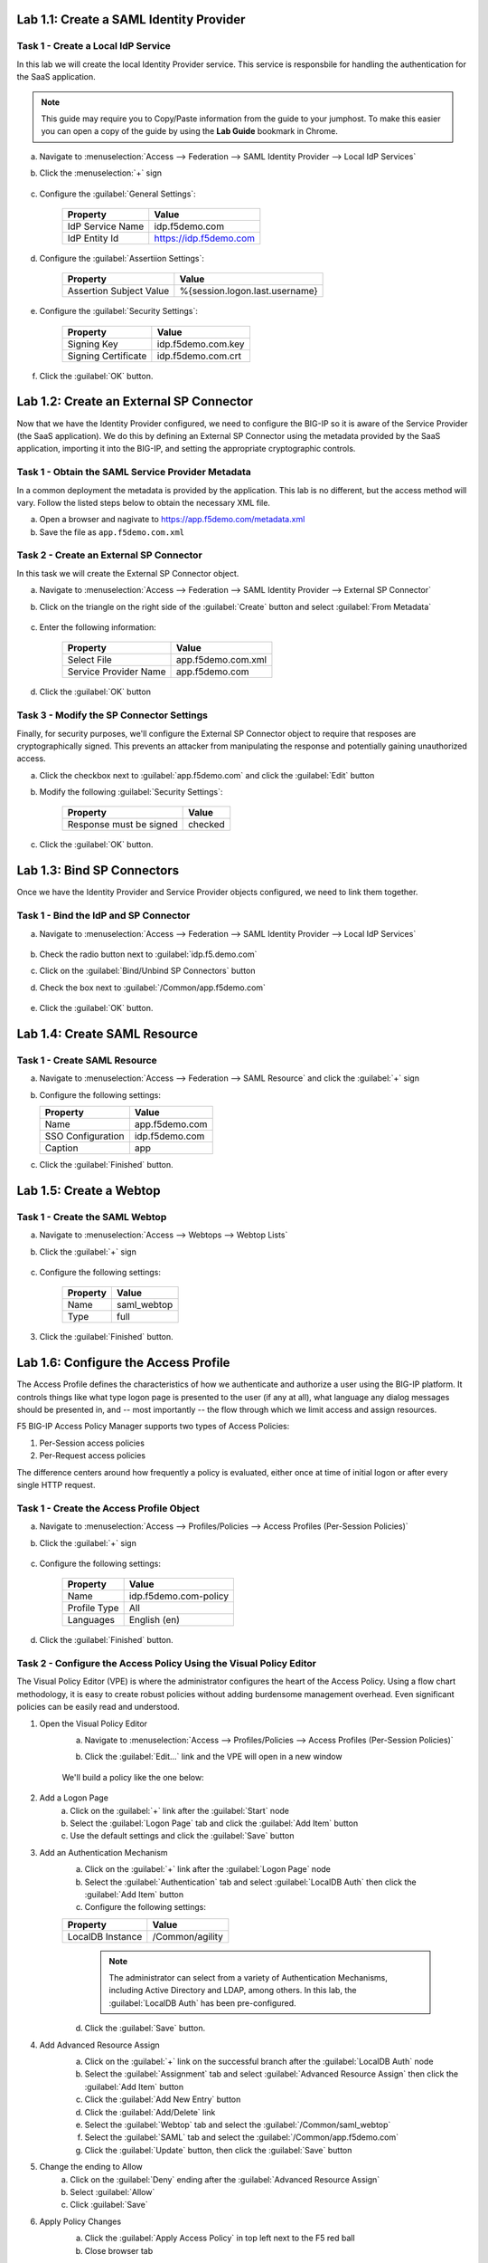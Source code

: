 Lab 1.1: Create a SAML Identity Provider 
----------------------------------------

.. graphviz::

   digraph breadcrumb {
      rankdir="LR"
      ranksep=.4
      node [fontsize=10,style="rounded,filled",shape=box,color=gray72,margin="0.05,0.05",height=0.1]
      fontsize = 10
      labeljust="l"
      subgraph cluster_provider {
         style = "rounded,filled"
         color = lightgrey
         height = .75
         label = "BIG-IP APM"
         idp [label="IDP",color="steelblue1"]
         spconnector [label="SP Connector"]
         bind [label="Bind Connectors"]
         resource [label="SAML Resource"]
         webtop [label="Webtop"]
         profile [label="Access Profile"]
         vs [label="VS"]
         test [label="Test"]
         idp -> spconnector -> bind -> resource -> webtop -> profile -> vs -> test

      }
   }

Task 1 - Create a Local IdP Service
~~~~~~~~~~~~~~~~~~~~~~~~~~~~~~~~~~~

In this lab we will create the local Identity Provider service. This
service is responsbile for handling the authentication for the SaaS
application.

.. NOTE:: This guide may require you to Copy/Paste information from the
   guide to your jumphost.  To make this easier you can open a copy of the
   guide by using the **Lab Guide** bookmark in Chrome.

a. Navigate to :menuselection:`Access --> Federation --> SAML Identity Provider --> Local IdP Services`
b. Click the :menuselection:`+` sign

    |image1|

c. Configure the :guilabel:`General Settings`:

    +------------------+------------------------+
    | Property         | Value                  |
    +==================+========================+
    | IdP Service Name | idp.f5demo.com         |
    +------------------+------------------------+
    | IdP Entity Id    | https://idp.f5demo.com |
    +------------------+------------------------+

    |image2|

d. Configure the :guilabel:`Assertiion Settings`:

    +-------------------------+--------------------------------+
    | Property                | Value                          |
    +=========================+================================+
    | Assertion Subject Value | %{session.logon.last.username} |
    +-------------------------+--------------------------------+

    |image3|

e. Configure the :guilabel:`Security Settings`:

    +---------------------+------------------------+
    | Property            | Value                  |
    +=====================+========================+
    | Signing Key         | idp.f5demo.com.key     |
    +---------------------+------------------------+
    | Signing Certificate | idp.f5demo.com.crt     |
    +---------------------+------------------------+

    |image4|

f. Click the :guilabel:`OK` button.

Lab 1.2: Create an External SP Connector
----------------------------------------

.. graphviz::

   digraph breadcrumb {
      rankdir="LR"
      ranksep=.4
      node [fontsize=10,style="rounded,filled",shape=box,color=gray72,margin="0.05,0.05",height=0.1]
      fontsize = 10
      labeljust="l"
      subgraph cluster_provider {
         style = "rounded,filled"
         color = lightgrey
         height = .75
         label = "BIG-IP APM"
         idp [label="IDP",color="palegreen"]
         spconnector [label="SP Connector",color="steelblue1"]
         bind [label="Bind Connectors"]
         resource [label="SAML Resource"]
         webtop [label="Webtop"]
         profile [label="Access Profile"]
         vs [label="VS"]
         test [label="Test"]
         idp -> spconnector -> bind -> resource -> webtop -> profile -> vs -> test

      }
   }

Now that we have the Identity Provider configured, we need to configure
the BIG-IP so it is aware of the Service Provider (the SaaS
application). We do this by defining an External SP Connector using the
metadata provided by the SaaS application, importing it into the
BIG-IP, and setting the appropriate cryptographic controls.

Task 1 - Obtain the SAML Service Provider Metadata
~~~~~~~~~~~~~~~~~~~~~~~~~~~~~~~~~~~~~~~~~~~~~~~~~~

In a common deployment the metadata is provided by the application.
This lab is no different, but the access method will vary. Follow the
listed steps below to obtain the necessary XML file.

a. Open a browser and nagivate to https://app.f5demo.com/metadata.xml
b. Save the file as ``app.f5demo.com.xml``

Task 2 - Create an External SP Connector
~~~~~~~~~~~~~~~~~~~~~~~~~~~~~~~~~~~~~~~~

In this task we will create the External SP Connector object.

a. Navigate to :menuselection:`Access --> Federation --> SAML Identity Provider --> External SP Connector`
b. Click on the triangle on the right side of the :guilabel:`Create` button and select :guilabel:`From Metadata`
    
    |image5|

c. Enter the following information:

    +-----------------------+------------------------------+
    | Property              | Value                        |
    +=======================+==============================+
    | Select File           | app.f5demo.com.xml           |
    +-----------------------+------------------------------+
    | Service Provider Name | app.f5demo.com               |
    +-----------------------+------------------------------+

    |image6|

d. Click the :guilabel:`OK` button

Task 3 - Modify the SP Connector Settings
~~~~~~~~~~~~~~~~~~~~~~~~~~~~~~~~~~~~~~~~~

Finally, for security purposes, we'll configure the External SP
Connector object to require that resposes are cryptographically signed.
This prevents an attacker from manipulating the response and
potentially gaining unauthorized access.


a. Click the checkbox next to :guilabel:`app.f5demo.com` and click the :guilabel:`Edit` button

b. Modify the following :guilabel:`Security Settings`:

    +---------------------------------------+-----------+
    | Property                              | Value     |
    +=======================================+===========+
    | Response must be signed               | checked   |
    +---------------------------------------+-----------+

    |image7|

c. Click the :guilabel:`OK` button.


Lab 1.3: Bind SP Connectors
-----------------------------------

.. graphviz::

   digraph breadcrumb {
      rankdir="LR"
      ranksep=.4
      node [fontsize=10,style="rounded,filled",shape=box,color=gray72,margin="0.05,0.05",height=0.1]
      fontsize = 10
      labeljust="l"
      subgraph cluster_provider {
         style = "rounded,filled"
         color = lightgrey
         height = .75
         label = "BIG-IP APM"
         idp [label="IDP",color="palegreen"]
         spconnector [label="SP Connector",color="palegreen"]
         bind [label="Bind Connectors",color="steelblue1"]
         resource [label="SAML Resource"]
         webtop [label="Webtop"]
         profile [label="Access Profile"]
         vs [label="VS"]
         test [label="Test"]
         idp -> spconnector -> bind -> resource -> webtop -> profile -> vs -> test

      }
   }

Once we have the Identity Provider and Service Provider objects
configured, we need to link them together.

Task 1 - Bind the IdP and SP Connector
~~~~~~~~~~~~~~~~~~~~~~~~~~~~~~~~~~~~~~

a. Navigate to :menuselection:`Access --> Federation --> SAML Identity Provider --> Local IdP Services`

    |image1|

b. Check the radio button next to :guilabel:`idp.f5.demo.com`

c. Click on the :guilabel:`Bind/Unbind SP Connectors` button

d. Check the box next to :guilabel:`/Common/app.f5demo.com`

    |image9|

e. Click the :guilabel:`OK` button.


Lab 1.4: Create SAML Resource
-----------------------------

.. graphviz::

   digraph breadcrumb {
      rankdir="LR"
      ranksep=.4
      node [fontsize=10,style="rounded,filled",shape=box,color=gray72,margin="0.05,0.05",height=0.1]
      fontsize = 10
      labeljust="l"
      subgraph cluster_provider {
         style = "rounded,filled"
         color = lightgrey
         height = .75
         label = "BIG-IP APM"
         idp [label="IDP",color="palegreen"]
         spconnector [label="SP Connector",color="palegreen"]
         bind [label="Bind Connectors",color="palegreen"]
         resource [label="SAML Resource",color="steelblue1"]
         webtop [label="Webtop"]
         profile [label="Access Profile"]
         vs [label="VS"]
         test [label="Test"]
         idp -> spconnector -> bind -> resource -> webtop -> profile -> vs -> test

      }
   }

Task 1 - Create SAML Resource
~~~~~~~~~~~~~~~~~~~~~~~~~~~~~

a. Navigate to :menuselection:`Access --> Federation --> SAML Resource` and click the :guilabel:`+` sign

   |image10|

b. Configure the following settings:

   ================= ================
   Property          Value     
   ================= ================
   Name              app.f5demo.com 
   SSO Configuration idp.f5demo.com 
   Caption           app       
   ================= ================

   |image11|

c. Click the :guilabel:`Finished` button.



Lab 1.5: Create a Webtop
------------------------

.. graphviz::

   digraph breadcrumb {
      rankdir="LR"
      ranksep=.4
      node [fontsize=10,style="rounded,filled",shape=box,color=gray72,margin="0.05,0.05",height=0.1]
      fontsize = 10
      labeljust="l"
      subgraph cluster_provider {
         style = "rounded,filled"
         color = lightgrey
         height = .75
         label = "BIG-IP APM"
         idp [label="IDP",color="palegreen"]
         spconnector [label="SP Connector",color="palegreen"]
         bind [label="Bind Connectors",color="palegreen"]
         resource [label="SAML Resource",color="palegreen"]
         webtop [label="Webtop",color="steelblue1"]
         profile [label="Access Profile"]
         vs [label="VS"]
         test [label="Test"]
         idp -> spconnector -> bind -> resource -> webtop -> profile -> vs -> test

      }
   }

Task 1 - Create the SAML Webtop
~~~~~~~~~~~~~~~~~~~~~~~~~~~~~~~

a. Navigate to :menuselection:`Access --> Webtops --> Webtop Lists`
b. Click the :guilabel:`+` sign

    |image12|

c. Configure the following settings:

    +-------------------+-------------+
    | Property          | Value       |
    +===================+=============+
    | Name              | saml_webtop |
    +-------------------+-------------+
    | Type              | full        |
    +-------------------+-------------+

    |image13|

3. Click the :guilabel:`Finished` button.



Lab 1.6: Configure the Access Profile
------------------------------------------------

.. graphviz::

   digraph breadcrumb {
      rankdir="LR"
      ranksep=.4
      node [fontsize=10,style="rounded,filled",shape=box,color=gray72,margin="0.05,0.05",height=0.1]
      fontsize = 10
      labeljust="l"
      subgraph cluster_provider {
         style = "rounded,filled"
         color = lightgrey
         height = .75
         label = "BIG-IP APM"
         idp [label="IDP",color="palegreen"]
         spconnector [label="SP Connector",color="palegreen"]
         bind [label="Bind Connectors",color="palegreen"]
         resource [label="SAML Resource",color="palegreen"]
         webtop [label="Webtop",color="palegreen"]
         profile [label="Access Profile",color="steelblue1"]
         vs [label="VS"]
         test [label="Test"]
         idp -> spconnector -> bind -> resource -> webtop -> profile -> vs -> test

      }
   }

The Access Profile defines the characteristics of how we authenticate
and authorize a user using the BIG-IP platform. It controls things like
what type logon page is presented to the user (if any at all), what
language any dialog messages should be presented in, and -- most
importantly -- the flow through which we limit access and assign
resources.

F5 BIG-IP Access Policy Manager supports two types of Access Policies:

1. Per-Session access policies
2. Per-Request access policies

The difference centers around how frequently a policy is evaluated,
either once at time of initial logon or after every single HTTP
request.

Task 1 - Create the Access Profile Object
~~~~~~~~~~~~~~~~~~~~~~~~~~~~~~~~~~~~~~~~~

a. Navigate to :menuselection:`Access --> Profiles/Policies --> Access Profiles (Per-Session Policies)`
b. Click the :guilabel:`+` sign

    |image14|

c. Configure the following settings:

    +-------------------+-----------------------+
    | Property          | Value                 |
    +===================+=======================+
    | Name              | idp.f5demo.com-policy |
    +-------------------+-----------------------+
    | Profile Type      | All                   |
    +-------------------+-----------------------+
    | Languages         | English (en)          |
    +-------------------+-----------------------+

    |image15|

    |image16|

d. Click the :guilabel:`Finished` button.

Task 2 - Configure the Access Policy Using the Visual Policy Editor
~~~~~~~~~~~~~~~~~~~~~~~~~~~~~~~~~~~~~~~~~~~~~~~~~~~~~~~~~~~~~~~~~~~

The Visual Policy Editor (VPE) is where the administrator configures
the heart of the Access Policy. Using a flow chart methodology, it is
easy to create robust policies without adding burdensome management
overhead. Even significant policies can be easily read and understood.

1. Open the Visual Policy Editor
    a. Navigate to :menuselection:`Access --> Profiles/Policies --> Access Profiles (Per-Session Policies)`
    b. Click the :guilabel:`Edit...` link and the VPE will open in a new window

        |image20|

    We'll build a policy like the one below:

        |image17|

2. Add a Logon Page
    a. Click on the :guilabel:`+` link after the :guilabel:`Start` node
    b. Select the :guilabel:`Logon Page` tab and click the :guilabel:`Add Item` button
    c. Use the default settings and click the :guilabel:`Save` button

3. Add an Authentication Mechanism
    a. Click on the :guilabel:`+` link after the :guilabel:`Logon Page` node
    b. Select the :guilabel:`Authentication` tab and select :guilabel:`LocalDB Auth` then click the :guilabel:`Add Item` button
    c. Configure the following settings:

    +-------------------+-----------------------+
    | Property          | Value                 |
    +===================+=======================+
    | LocalDB Instance  | /Common/agility       |
    +-------------------+-----------------------+

    |image18|

      .. NOTE:: The administrator can select from a variety of
         Authentication Mechanisms, including Active Directory and LDAP,
         among others. In this lab, the :guilabel:`LocalDB Auth` has been
         pre-configured.

    d. Click the :guilabel:`Save` button.

4. Add Advanced Resource Assign
    a. Click on the :guilabel:`+` link on the successful branch after the :guilabel:`LocalDB Auth` node
    b. Select the :guilabel:`Assignment` tab and select :guilabel:`Advanced Resource Assign` then click the :guilabel:`Add Item` button
    c. Click the :guilabel:`Add New Entry` button
    d. Click the :guilabel:`Add/Delete` link
    e. Select the :guilabel:`Webtop` tab and select the :guilabel:`/Common/saml_webtop`
    f. Select the :guilabel:`SAML` tab and select the :guilabel:`/Common/app.f5demo.com`
    g. Click the :guilabel:`Update` button, then click the :guilabel:`Save` button


    |image19|

5. Change the ending to Allow
    a. Click on the :guilabel:`Deny` ending after the :guilabel:`Advanced Resource Assign`
    b. Select :guilabel:`Allow`
    c. Click :guilabel:`Save`

6. Apply Policy Changes
    a. Click the :guilabel:`Apply Access Policy` in top left next to the F5 red ball
    b. Close browser tab


    Lab 1.7: Create the Virtual Server
----------------------------------

.. graphviz::

   digraph breadcrumb {
      rankdir="LR"
      ranksep=.4
      node [fontsize=10,style="rounded,filled",shape=box,color=gray72,margin="0.05,0.05",height=0.1]
      fontsize = 10
      labeljust="l"
      subgraph cluster_provider {
         style = "rounded,filled"
         color = lightgrey
         height = .75
         label = "BIG-IP APM"
         idp [label="IDP",color="palegreen"]
         spconnector [label="SP Connector",color="palegreen"]
         bind [label="Bind Connectors",color="palegreen"]
         resource [label="SAML Resource",color="palegreen"]
         webtop [label="Webtop",color="palegreen"]
         profile [label="Access Profile",color="palegreen"]
         vs [label="VS",color="steelblue1"]
         test [label="Test"]
         idp -> spconnector -> bind -> resource -> webtop -> profile -> vs -> test

      }
   }

In order to access almost anything through an F5 BIG-IP, you must
define a Virtual Server. The Virtual Server listens on the specified
address and handles the requests either by making a load balancing
decision or prompting for a logon (or both!). 

Task 1 - Create the Virtual Server
~~~~~~~~~~~~~~~~~~~~~~~~~~~~~~~~~~

a. Navigate to :menuselection:`Local Traffic --> Virtual Server List`
b. Click the :guilabel:`+` sign

    |image21|

b. Configure the :guilabel:`General Properties` settings:

    =========================== ========================
    General Properties
    ----------------------------------------------------
    Property                    Value
    =========================== ========================
    Name                        idp.f5demo.com
    Destination Address/Mask    10.1.10.101
    Service Port                443
    =========================== ========================

    |image22|

c. Configure the :guilabel:`Configuration` settings:

    =========================== ========================
    Configuration
    ----------------------------------------------------
    Property                    Value
    =========================== ========================
    HTTP Profile                http
    SSL Profile (Client)        idp.f5demo.com-clientssl
    SSL Profile (Server)        serverssl
    =========================== ========================

    |image23|

d. Configure the :guilabel:`Access Policy` settings:

    =========================== ========================
    Access Policy
    ----------------------------------------------------
    Property                    Value
    =========================== ========================
    Access Profile              idp.f5demo.com
    =========================== ========================

    |image24|

e. Click the :guilabel:`Finished` button.



Lab 1.8: Test the SAML Configuration
------------------------------------

.. graphviz::

   digraph breadcrumb {
      rankdir="LR"
      ranksep=.4
      node [fontsize=10,style="rounded,filled",shape=box,color=gray72,margin="0.05,0.05",height=0.1]
      fontsize = 10
      labeljust="l"
      subgraph cluster_provider {
         style = "rounded,filled"
         color = lightgrey
         height = .75
         label = "BIG-IP APM"
         idp [label="IDP",color="palegreen"]
         spconnector [label="SP Connector",color="palegreen"]
         bind [label="Bind Connectors",color="palegreen"]
         resource [label="SAML Resource",color="palegreen"]
         webtop [label="Webtop",color="palegreen"]
         profile [label="Access Profile",color="palegreen"]
         vs [label="VS",color="palegreen"]
         test [label="Test",color="steelblue1"]
         idp -> spconnector -> bind -> resource -> webtop -> profile -> vs -> test

      }
   }

Now that we have all the pieces configured, the only thing left is to
test and validate our setup to make sure it's working as expected.

Task 1 - Test SAML IdP
~~~~~~~~~~~~~~~~~~~~~~~~~~~~~~~~~~~~~~~~~~

1. Open Chromium and navigate to https://app.f5demo.com

2. Notice how we've been redirected to the authentication page at https://...

3. Login with the test credentials below:

    =========== ========
    Username    Password
    =========== ========
    alice       agility
    =========== ========
4. You should now see a demo application.  If not, please step back through the configuration and make sure you did not mistype one of the settings

    |image25|

5. Close the Chromium browser


Lab 2.1: Modify the Access Profile 
----------------------------------

Task 1 - Launching the Visual Policy Editor 
~~~~~~~~~~~~~~~~~~~~~~~~~~~~~~~~~~~~~~~~~~~

#. Navigate to :menuselection:`Access --> Profiles/Policies --> Access
   Profiles (Per-Session Policies)`
#. Click the :guilabel:`Edit...` link
   
   |image20|

Task 2 - Add a LocalDB Query
~~~~~~~~~~~~~~~~~~~~~~~~~~~~

#. Click on the :guilabel:`+` sign after :guilabel:`LocalDB Auth` on the `Successful` branch
#. In the search field type `local`
#. Select :guilabel:`Local Database` and click the :guilabel:`Add Item` button
#. Configure the following settings:

   ======================= ===================
   Property                Value
   ======================= ===================
   LocalDB Instance        /Common/Agility
   ======================= ===================

#. Click the :guilabel:`Add new entry button`
#. Configure the following settings:

   ======================= ======================
   Property                Value
   ======================= ======================
   Action                  read
   Destination             session.localdb.groups
   Source                  groups
   ======================= ======================

#. Click the :guilabel:`Save` button

Task 3 - Modify the Advance Resource Assignment
~~~~~~~~~~~~~~~~~~~~~~~~~~~~~~~~~~~~~~~~~~~~~~~

#. Click on :guilabel:`Advance Resource Assign`
#. Click on the :guilabel:`change` link

   |image26|

#. Click the :guilabel:`Add Expression` button
#. Configure the following settings:

   ======================= ===================
   Property                Value
   ======================= ===================
   Agent Sel               LocalDB Group Check
   Condition               LocalDB Query
   User is a member of     Sales
   ======================= ===================

#. Click the :guilabel:`Add Expression` button

   |image27|

#. Click the :guilabel:`Finished` button
#. Click the :guilabel:`Save` button
#. Click the :guilabel:`Apply Access Policy` link in top left next to
   the F5 red ball



   Lab 2.2: Test Access Control
----------------------------

Now that you have your IdP configured we need to test it to make sure
it is working as expected.

Task 1 - Test with an Authorized User
~~~~~~~~~~~~~~~~~~~~~~~~~~~~~~~~~~~~~

#. Open Chromium and navigate to https://app.f5demo.com

#. Login with the test credentials

    =========== ========
    Username    Password
    =========== ========
    alice       agility
    =========== ========

#. You should now see a demo application.  

    |image25|

#. Click the user icon in the top right of the app and logout

Task 2 - Test with an Unauthorized User
~~~~~~~~~~~~~~~~~~~~~~~~~~~~~~~~~~~~~~~

#. Navigate to https://app.f5demo.com (you can click the bookmark)

#. Login with the test credentials 

    =========== ========
    Username    Password
    =========== ========
    john        agility
    =========== ========

#. You should now see an error page since John is not a member of the sales group

    |image28|

8. Close the Chromium browser

.. |image25| image:: /_static/class4/image25.png
.. |image28| image:: /_static/class4/image28.png



.. |image20| image:: /_static/class4/image20.png
.. |image26| image:: /_static/class4/image26.png
.. |image27| image:: /_static/class4/image27.png

.. |image25| image:: /_static/class4/image25.png


.. |image21| image:: /_static/class4/image21.png
.. |image22| image:: /_static/class4/image22.png
.. |image23| image:: /_static/class4/image23.png
.. |image24| image:: /_static/class4/image24.png



.. |image14| image:: /_static/class4/image14.png
.. |image15| image:: /_static/class4/image15.png
.. |image16| image:: /_static/class4/image16.png
.. |image17| image:: /_static/class4/image17.png
.. |image18| image:: /_static/class4/image18.png
.. |image19| image:: /_static/class4/image19.png
.. |image20| image:: /_static/class4/image20.png


.. |image12| image:: /_static/class4/image12.png
.. |image13| image:: /_static/class4/image13.png


.. |image10| image:: /_static/class4/image10.png
.. |image11| image:: /_static/class4/image11.png




.. |image1| image:: /_static/class4/image1.png
.. |image9| image:: /_static/class4/image9.png





.. |image5| image:: /_static/class4/image5.png
.. |image6| image:: /_static/class4/image6.png
.. |image7| image:: /_static/class4/image7.png



.. |image1| image:: /_static/class4/image1.png
.. |image2| image:: /_static/class4/image2.png
.. |image3| image:: /_static/class4/image3.png
.. |image4| image:: /_static/class4/image4.png
